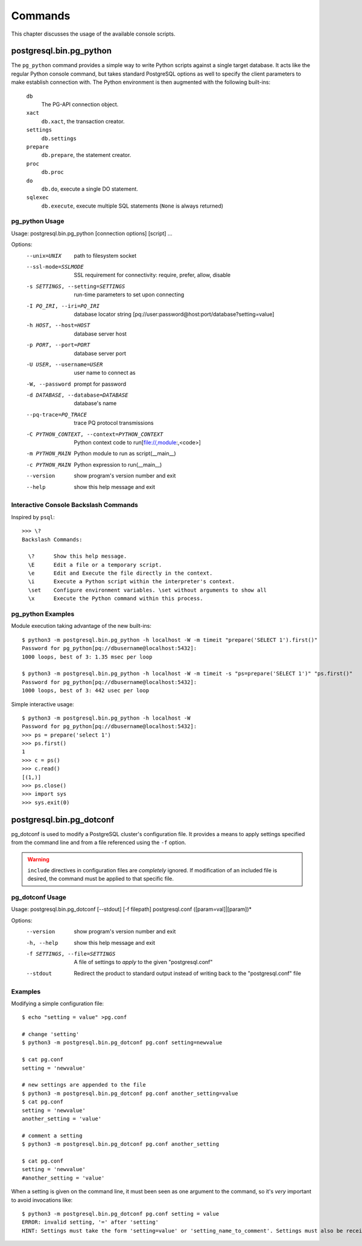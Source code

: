 Commands
********

This chapter discusses the usage of the available console scripts.


postgresql.bin.pg_python
========================

The ``pg_python`` command provides a simple way to write Python scripts against a
single target database. It acts like the regular Python console command, but
takes standard PostgreSQL options as well to specify the client parameters
to make establish connection with. The Python environment is then augmented
with the following built-ins:

 ``db``
  The PG-API connection object.

 ``xact``
  ``db.xact``, the transaction creator.

 ``settings``
  ``db.settings``

 ``prepare``
  ``db.prepare``, the statement creator.

 ``proc``
  ``db.proc``

 ``do``
  ``db.do``, execute a single DO statement.

 ``sqlexec``
  ``db.execute``, execute multiple SQL statements (``None`` is always returned)

pg_python Usage
---------------

Usage: postgresql.bin.pg_python [connection options] [script] ...

Options:
  --unix=UNIX           path to filesystem socket
  --ssl-mode=SSLMODE    SSL requirement for connectivity: require, prefer,
                        allow, disable
  -s SETTINGS, --setting=SETTINGS
                        run-time parameters to set upon connecting
  -I PQ_IRI, --iri=PQ_IRI
                        database locator string
                        [pq://user:password@host:port/database?setting=value]
  -h HOST, --host=HOST  database server host
  -p PORT, --port=PORT  database server port
  -U USER, --username=USER
                        user name to connect as
  -W, --password        prompt for password
  -d DATABASE, --database=DATABASE
                        database's name
  --pq-trace=PQ_TRACE   trace PQ protocol transmissions
  -C PYTHON_CONTEXT, --context=PYTHON_CONTEXT
                        Python context code to run[file://,module:,<code>]
  -m PYTHON_MAIN        Python module to run as script(__main__)
  -c PYTHON_MAIN        Python expression to run(__main__)
  --version             show program's version number and exit
  --help                show this help message and exit


Interactive Console Backslash Commands
--------------------------------------

Inspired by ``psql``::

	>>> \?
	Backslash Commands:

	  \?      Show this help message.
	  \E      Edit a file or a temporary script.
	  \e      Edit and Execute the file directly in the context.
	  \i      Execute a Python script within the interpreter's context.
	  \set    Configure environment variables. \set without arguments to show all
	  \x      Execute the Python command within this process.


pg_python Examples
------------------

Module execution taking advantage of the new built-ins::

	$ python3 -m postgresql.bin.pg_python -h localhost -W -m timeit "prepare('SELECT 1').first()"
	Password for pg_python[pq://dbusername@localhost:5432]:
	1000 loops, best of 3: 1.35 msec per loop

	$ python3 -m postgresql.bin.pg_python -h localhost -W -m timeit -s "ps=prepare('SELECT 1')" "ps.first()"
	Password for pg_python[pq://dbusername@localhost:5432]:
	1000 loops, best of 3: 442 usec per loop

Simple interactive usage::

	$ python3 -m postgresql.bin.pg_python -h localhost -W
	Password for pg_python[pq://dbusername@localhost:5432]:
	>>> ps = prepare('select 1')
	>>> ps.first()
	1
	>>> c = ps()
	>>> c.read()
	[(1,)]
	>>> ps.close()
	>>> import sys
	>>> sys.exit(0)


postgresql.bin.pg_dotconf
=========================

pg_dotconf is used to modify a PostgreSQL cluster's configuration file.
It provides a means to apply settings specified from the command line and from a
file referenced using the ``-f`` option.

.. warning::
 ``include`` directives in configuration files are *completely* ignored. If
 modification of an included file is desired, the command must be applied to
 that specific file.


pg_dotconf Usage
----------------

Usage: postgresql.bin.pg_dotconf [--stdout] [-f filepath] postgresql.conf ([param=val]|[param])*

Options:
  --version             show program's version number and exit
  -h, --help            show this help message and exit
  -f SETTINGS, --file=SETTINGS
                        A file of settings to *apply* to the given
                        "postgresql.conf"
  --stdout              Redirect the product to standard output instead of
                        writing back to the "postgresql.conf" file


Examples
--------

Modifying a simple configuration file::

	$ echo "setting = value" >pg.conf

	# change 'setting'
	$ python3 -m postgresql.bin.pg_dotconf pg.conf setting=newvalue

	$ cat pg.conf
	setting = 'newvalue'

	# new settings are appended to the file
	$ python3 -m postgresql.bin.pg_dotconf pg.conf another_setting=value
	$ cat pg.conf
	setting = 'newvalue'
	another_setting = 'value'

	# comment a setting
	$ python3 -m postgresql.bin.pg_dotconf pg.conf another_setting

	$ cat pg.conf
	setting = 'newvalue'
	#another_setting = 'value'

When a setting is given on the command line, it must been seen as one argument
to the command, so it's *very* important to avoid invocations like::

	$ python3 -m postgresql.bin.pg_dotconf pg.conf setting = value
	ERROR: invalid setting, '=' after 'setting'
	HINT: Settings must take the form 'setting=value' or 'setting_name_to_comment'. Settings must also be received as a single argument.
